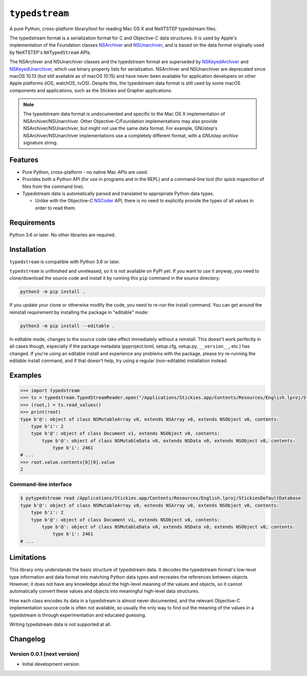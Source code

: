 ``typedstream``
===============

A pure Python, cross-platform library/tool for reading Mac OS X and NeXTSTEP typedstream files.

The typedstream format is a serialization format for C and Objective-C data structures.
It is used by Apple's implementation of the Foundation classes `NSArchiver <https://developer.apple.com/documentation/foundation/nsarchiver?language=objc>`__ and `NSUnarchiver <https://developer.apple.com/documentation/foundation/nsunarchiver?language=objc>`__,
and is based on the data format originally used by NeXTSTEP's ``NXTypedStream`` APIs.

The NSArchiver and NSUnarchiver classes and the typedstream format are superseded by `NSKeyedArchiver <https://developer.apple.com/documentation/foundation/nskeyedarchiver?language=objc>`__ and `NSKeyedUnarchiver <https://developer.apple.com/documentation/foundation/nskeyedunarchiver?language=objc>`__,
which use binary property lists for serialization.
NSArchiver and NSUnarchiver are deprecated since macOS 10.13 (but still available as of macOS 10.15)
and have never been available for application developers on other Apple platforms (iOS, watchOS, tvOS).
Despite this,
the typedstream data format is still used by some macOS components and applications,
such as the Stickies and Grapher applications.

.. note::

    The typedstream data format is undocumented and specific to the Mac OS X implementation of NSArchiver/NSUnarchiver.
    Other Objective-C/Foundation implementations may also provide NSArchiver/NSUnarchiver,
    but might not use the same data format.
    For example,
    GNUstep's NSArchiver/NSUnarchiver implementations use a completely different format,
    with a `GNUstep archive` signature string.

Features
--------

* Pure Python, cross-platform - no native Mac APIs are used.
* Provides both a Python API (for use in programs and in the REPL)
  and a command-line tool (for quick inspection of files from the command line).
* Typedstream data is automatically parsed and translated to appropriate Python data types.

  * Unlike with the Objective-C `NSCoder <https://developer.apple.com/documentation/foundation/nscoder?language=objc>`__ API,
    there is no need to explicitly provide the types of all values in order to read them.

Requirements
------------

Python 3.6 or later.
No other libraries are required.

Installation
------------

``typedstream`` is compatible with Python 3.6 or later.

``typedstream`` is unfinished and unreleased,
so it is not available on PyPI yet.
If you want to use it anyway,
you need to clone/download the source code and install it by running this ``pip`` command in the source directory:

.. code-block:: sh

    python3 -m pip install .

If you update your clone or otherwise modify the code,
you need to re-run the install command.
You can get around the reinstall requirement by installing the package in "editable" mode:

.. code-block:: sh

    python3 -m pip install --editable .

In editable mode,
changes to the source code take effect immediately without a reinstall.
This doesn't work perfectly in all cases though,
especially if the package metadata
(pyproject.toml, setup.cfg, setup.py, ``__version__``, etc.)
has changed.
If you're using an editable install and experience any problems with the package,
please try re-running the editable install command,
and if that doesn't help,
try using a regular (non-editable) installation instead.

Examples
--------

.. code-block:: python

    >>> import typedstream
    >>> ts = typedstream.TypedStreamReader.open("/Applications/Stickies.app/Contents/Resources/English.lproj/StickiesDefaultDatabase")
    >>> (root,) = ts.read_values()
    >>> print(root)
    type b'@': object of class NSMutableArray v0, extends NSArray v0, extends NSObject v0, contents:
        type b'i': 2
        type b'@': object of class Document v1, extends NSObject v0, contents:
            type b'@': object of class NSMutableData v0, extends NSData v0, extends NSObject v0, contents:
                type b'i': 2461
    # ...
    >>> root.value.contents[0][0].value
    2

Command-line interface
^^^^^^^^^^^^^^^^^^^^^^

.. code-block:: sh

    $ pytypedstream read /Applications/Stickies.app/Contents/Resources/English.lproj/StickiesDefaultDatabase
    type b'@': object of class NSMutableArray v0, extends NSArray v0, extends NSObject v0, contents:
        type b'i': 2
        type b'@': object of class Document v1, extends NSObject v0, contents:
            type b'@': object of class NSMutableData v0, extends NSData v0, extends NSObject v0, contents:
                type b'i': 2461
    # ...

Limitations
-----------

This library only understands the basic structure of typedstream data.
It decodes the typedstream format's low-level type information and data format
into matching Python data types and recreates the references between objects.
However,
it does not have any knowledge about the high-level meaning of the values and objects,
so it cannot automatically convert these values and objects into meaningful high-level data structures.

How each class encodes its data in a typedstream is almost never documented,
and the relevant Objective-C implementation source code is often not available,
so usually the only way to find out the meaning of the values in a typedstream is through experimentation and educated guessing.

Writing typedstream data is not supported at all.

Changelog
---------

Version 0.0.1 (next version)
^^^^^^^^^^^^^^^^^^^^^^^^^^^^

* Initial development version.
